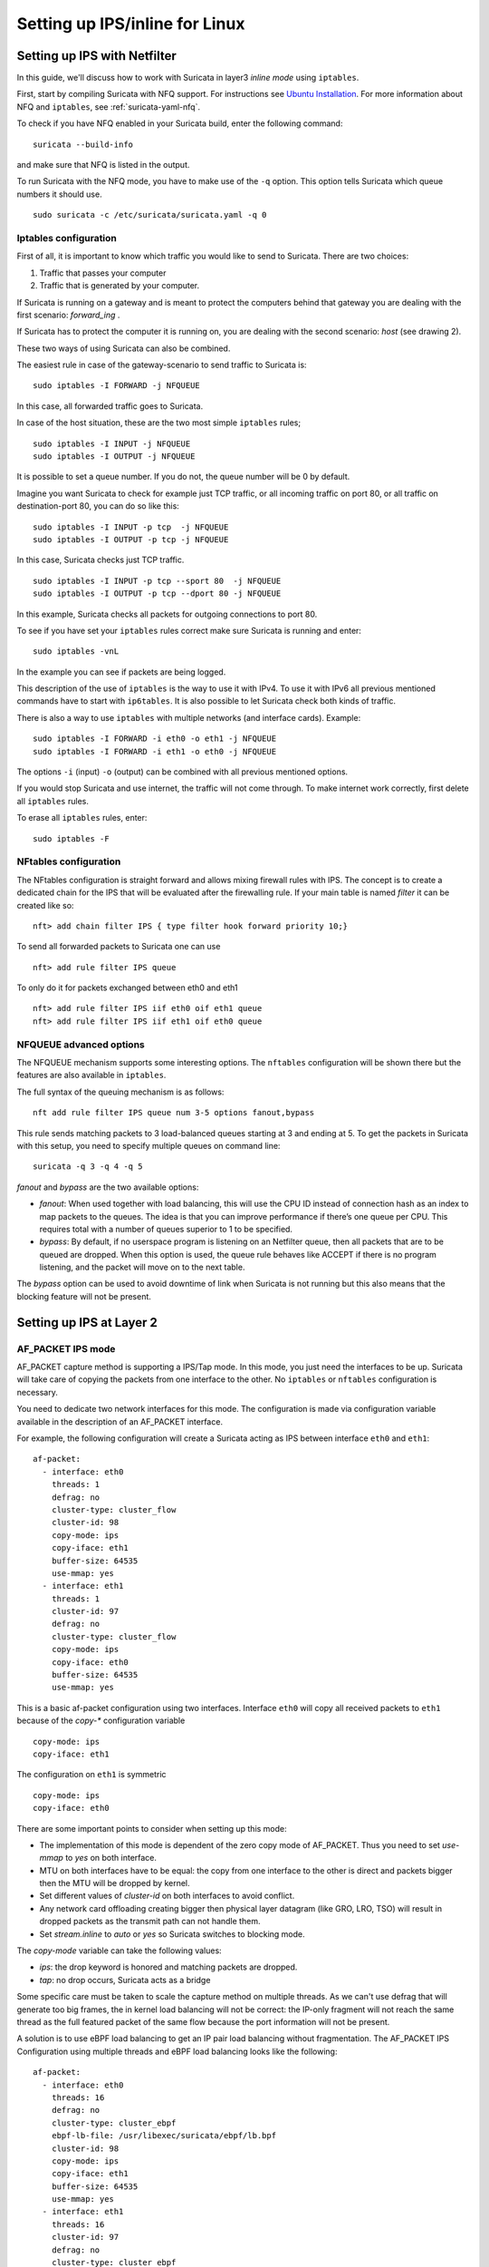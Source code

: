Setting up IPS/inline for Linux
================================

Setting up IPS with Netfilter
-----------------------------

In this guide, we'll discuss how to work with Suricata in layer3 `inline
mode` using ``iptables``.

First, start by compiling Suricata with NFQ support. For instructions
see `Ubuntu Installation
<https://redmine.openinfosecfoundation.org/projects/suricata/wiki/Ubuntu_Installation>`_.
For more information about NFQ and ``iptables``, see
:ref:`suricata-yaml-nfq`.

To check if you have NFQ enabled in your Suricata build, enter the following command: ::

  suricata --build-info

and make sure that NFQ is listed in the output.

To run Suricata with the NFQ mode, you have to make use of the ``-q`` option. This
option tells Suricata which queue numbers it should use.

::

  sudo suricata -c /etc/suricata/suricata.yaml -q 0


Iptables configuration
~~~~~~~~~~~~~~~~~~~~~~

First of all, it is important to know which traffic you would like to send
to Suricata. There are two choices:

1.  Traffic that passes your computer
2.  Traffic that is generated by your computer.

.. image:: setting-up-ipsinline-for-linux/IPtables.png

.. image:: setting-up-ipsinline-for-linux/iptables1.png

If Suricata is running on a gateway and is meant to protect the computers
behind that gateway you are dealing with the first scenario: *forward_ing* .

If Suricata has to protect the computer it is running on, you are dealing
with the second scenario: *host* (see drawing 2).

These two ways of using Suricata can also be combined.

The easiest rule in case of the gateway-scenario to send traffic to Suricata is:

::

  sudo iptables -I FORWARD -j NFQUEUE

In this case, all forwarded traffic goes to Suricata.

In case of the host situation, these are the two most simple ``iptables`` rules;

::

  sudo iptables -I INPUT -j NFQUEUE
  sudo iptables -I OUTPUT -j NFQUEUE

It is possible to set a queue number. If you do not, the queue number will
be 0 by default.

Imagine you want Suricata to check for example just TCP traffic, or all
incoming traffic on port 80, or all traffic on destination-port 80, you
can do so like this:

::

  sudo iptables -I INPUT -p tcp  -j NFQUEUE
  sudo iptables -I OUTPUT -p tcp -j NFQUEUE

In this case, Suricata checks just TCP traffic.

::

  sudo iptables -I INPUT -p tcp --sport 80  -j NFQUEUE
  sudo iptables -I OUTPUT -p tcp --dport 80 -j NFQUEUE

In this example, Suricata checks all packets for outgoing connections to port 80.

.. image:: setting-up-ipsinline-for-linux/iptables2.png

.. image:: setting-up-ipsinline-for-linux/IPtables3.png

To see if you have set your ``iptables`` rules correct make sure Suricata is
running and enter:

::

  sudo iptables -vnL

In the example you can see if packets are being logged.

.. image:: setting-up-ipsinline-for-linux/iptables_vnL.png

This description of the use of ``iptables`` is the way to use it with IPv4. To
use it with IPv6 all previous mentioned commands have to start with ``ip6tables``.
It is also possible to let Suricata check both kinds of traffic.

There is also a way to use ``iptables`` with multiple networks (and interface cards). Example:

.. image:: setting-up-ipsinline-for-linux/iptables4.png

::

  sudo iptables -I FORWARD -i eth0 -o eth1 -j NFQUEUE
  sudo iptables -I FORWARD -i eth1 -o eth0 -j NFQUEUE

The options ``-i`` (input) ``-o`` (output) can be combined with all previous mentioned
options.

If you would stop Suricata and use internet, the traffic will not come through.
To make internet work correctly, first delete all ``iptables`` rules.

To erase all ``iptables`` rules, enter:

::

  sudo iptables -F


NFtables configuration
~~~~~~~~~~~~~~~~~~~~~~

The NFtables configuration is straight forward and allows mixing firewall rules
with IPS. The concept is to create a dedicated chain for the IPS that will
be evaluated after the firewalling rule. If your main table is named `filter`
it can be created like so::

 nft> add chain filter IPS { type filter hook forward priority 10;}

To send all forwarded packets to Suricata one can use ::

 nft> add rule filter IPS queue

To only do it for packets exchanged between eth0 and eth1 ::

 nft> add rule filter IPS iif eth0 oif eth1 queue
 nft> add rule filter IPS iif eth1 oif eth0 queue

NFQUEUE advanced options
~~~~~~~~~~~~~~~~~~~~~~~~

The NFQUEUE mechanism supports some interesting options. The ``nftables`` configuration
will be shown there but the features are also available in ``iptables``.

The full syntax of the queuing mechanism is as follows::

 nft add rule filter IPS queue num 3-5 options fanout,bypass

This rule sends matching packets to 3 load-balanced queues starting at 3 and
ending at 5. To get the packets in Suricata with this setup, you need to specify
multiple queues on command line: ::

 suricata -q 3 -q 4 -q 5

`fanout` and `bypass` are the two available options:

- `fanout`: When used together with load balancing, this will use the CPU ID
  instead of connection hash as an index to map packets to the queues. The idea
  is that you can improve performance if there’s one queue per CPU. This requires
  total with a number of queues superior to 1 to be specified.
- `bypass`: By default, if no userspace program is listening on an Netfilter
  queue, then all packets that are to be queued are dropped. When this option
  is used, the queue rule behaves like ACCEPT if there is no program listening,
  and the packet will move on to the next table.

The `bypass` option can be used to avoid downtime of link when Suricata is not
running but this also means that the blocking feature will not be present.

Setting up IPS at Layer 2
-------------------------

.. _afp-ips-l2-mode:

AF_PACKET IPS mode
~~~~~~~~~~~~~~~~~~

AF_PACKET capture method is supporting a IPS/Tap mode. In this mode, you just
need the interfaces to be up. Suricata will take care of copying the packets
from one interface to the other. No ``iptables`` or ``nftables`` configuration is
necessary.

You need to dedicate two network interfaces for this mode. The configuration
is made via configuration variable available in the description of an AF_PACKET
interface.

For example, the following configuration will create a Suricata acting as IPS
between interface ``eth0`` and ``eth1``: ::

 af-packet:
   - interface: eth0
     threads: 1
     defrag: no
     cluster-type: cluster_flow
     cluster-id: 98
     copy-mode: ips
     copy-iface: eth1
     buffer-size: 64535
     use-mmap: yes
   - interface: eth1
     threads: 1
     cluster-id: 97
     defrag: no
     cluster-type: cluster_flow
     copy-mode: ips
     copy-iface: eth0
     buffer-size: 64535
     use-mmap: yes

This is a basic af-packet configuration using two interfaces. Interface
``eth0`` will copy all received packets to ``eth1`` because of the `copy-*`
configuration variable ::

    copy-mode: ips
    copy-iface: eth1

The configuration on ``eth1`` is symmetric ::

    copy-mode: ips
    copy-iface: eth0

There are some important points to consider when setting up this mode:

- The implementation of this mode is dependent of the zero copy mode of
  AF_PACKET. Thus you need to set `use-mmap` to `yes` on both interface.
- MTU on both interfaces have to be equal: the copy from one interface to
  the other is direct and packets bigger then the MTU will be dropped by kernel.
- Set different values of `cluster-id` on both interfaces to avoid conflict.
- Any network card offloading creating bigger then physical layer datagram
  (like GRO, LRO, TSO) will result in dropped packets as the transmit path can not
  handle them.
- Set `stream.inline` to `auto` or `yes` so Suricata switches to
  blocking mode.

The `copy-mode` variable can take the following values:

- `ips`: the drop keyword is honored and matching packets are dropped.
- `tap`: no drop occurs, Suricata acts as a bridge

Some specific care must be taken to scale the capture method on multiple
threads. As we can't use defrag that will generate too big frames, the in
kernel load balancing will not be correct: the IP-only fragment will not
reach the same thread as the full featured packet of the same flow because
the port information will not be present.

A solution is to use eBPF load balancing to get an IP pair load balancing
without fragmentation. The AF_PACKET IPS Configuration using multiple threads
and eBPF load balancing looks like the following: ::

 af-packet:
   - interface: eth0
     threads: 16
     defrag: no
     cluster-type: cluster_ebpf
     ebpf-lb-file: /usr/libexec/suricata/ebpf/lb.bpf
     cluster-id: 98
     copy-mode: ips
     copy-iface: eth1
     buffer-size: 64535
     use-mmap: yes
   - interface: eth1
     threads: 16
     cluster-id: 97
     defrag: no
     cluster-type: cluster_ebpf
     ebpf-lb-file: /usr/libexec/suricata/ebpf/lb.bpf
     copy-mode: ips
     copy-iface: eth0
     buffer-size: 64535
     use-mmap: yes

The eBPF file ``/usr/libexec/suricata/ebpf/lb.bpf`` may not be present on disk.
See :ref:`ebpf-xdp` for more information.

DPDK IPS mode
~~~~~~~~~~~~~

In the same way as you would configure AF_PACKET IPS mode, you can configure the DPDK capture module.
Prior to starting with IPS (inline) setup, it is recommended to go over :ref:`dpdk-capture-module` manual page
to understand the setup essentials.

DPDK IPS mode, similarly to AF-Packet, uses two interfaces. Packets received on the first network interface
(``0000:3b:00.1``) are transmitted by the second network interface (``0000:3b:00.0``) and similarly,
packets received on the second interface (``0000:3b:00.0``) are transmitted
by the first interface (``0000:3b:00.1``). Packets are not altered in any way in this mode.

The following configuration snippet configures Suricata DPDK IPS mode between two NICs: ::

    dpdk:
      eal-params:
        proc-type: primary

      interfaces:
      - interface: 0000:3b:00.1
        threads: 4
        promisc: true
        multicast: true
        checksum-checks: true
        checksum-checks-offload: true
        mempool-size: 262143
        mempool-cache-size: 511
        rx-descriptors: 4096
        tx-descriptors: 4096
        copy-mode: ips
        copy-iface: 0000:3b:00.0
        mtu: 3000

      - interface: 0000:3b:00.0
        threads: 4
        promisc: true
        multicast: true
        checksum-checks: true
        checksum-checks-offload: true
        mempool-size: 262143
        mempool-cache-size: 511
        rx-descriptors: 4096
        tx-descriptors: 4096
        copy-mode: ips
        copy-iface: 0000:3b:00.1
        mtu: 3000

The previous DPDK configuration snippet outlines several things to consider:

- ``copy-mode`` - see Section :ref:`afp-ips-l2-mode` for more details.
- ``copy-iface`` - see Section :ref:`afp-ips-l2-mode` for more details.
- ``threads`` - all interface entries must have their thread count configured
  and paired/connected interfaces must be configured with the same amount of threads.
- ``mtu`` - MTU must be the same on both paired interfaces.

DPDK capture module also requires having CPU affinity set in the configuration file. For the best performance,
every Suricata worker should be pinned to a separate CPU core that is not shared with any other Suricata thread
(e.g. management threads).
The following snippet shows a possible :ref:`suricata-yaml-threading` configuration set-up for DPDK IPS mode. ::

    threading:
      set-cpu-affinity: yes
      cpu-affinity:
        - management-cpu-set:
            cpu: [ 0 ]
        - worker-cpu-set:
            cpu: [ 2,4,6,8,10,12,14,16 ]

Netmap IPS mode
~~~~~~~~~~~~~~~

Using Netmap to support IPS requires setting up pairs of interfaces; packets are received
on one interface within the pair, inspected by Suricata, and transmitted on the other
paired interface. You can use native or host stack mode; host stack mode is used when the interface
name contains the ``^`` character, e.g, ``enp6s0f0^``. host stack mode does not require
multiple physical network interfaces.

Netmap Host Stack Mode
^^^^^^^^^^^^^^^^^^^^^^
Netmap's host stack mode allows packets that flow through Suricata to be used with other host OS applications,
e.g., a firewall or similar. Additionally, host stack mode allows traffic to be received and transmitted
on one network interface card.

With host stack mode, Netmap establishes a pair of host stack mode rings (one each for RX and TX). Packets
pass through the host operating system network protocol stack. Ingress network packets flow from the network
interface card to the network protocol stack and then into the host stack mode rings. Outbound packets
flow from the  host stack mode rings to the network protocol stack and finally, to the network interface card.
Suricata receives packets from the host stack mode rings and, in IPS mode, places packets to be transmitted into
the host stack mode rings. Packets transmitted by Suricata into the host stack mode rings are available for
other host OS applications.

Paired network interfaces are specified in the ``netmap`` configuration section.
For example, the following configuration will create a Suricata acting as IPS
between interface ``enp6s0f0`` and ``enp6s0f1`` ::

 netmap:
   - interface: enp6s0f0
     threads: auto
     copy-mode: ips
     copy-iface: enp6s0f1

   - interface: enp6s0f1
     threads: auto
     copy-mode: ips
     copy-iface: enp6s0f0

You can specify the ``threads`` value; the default value of ``auto`` will create a
thread for each queue supported by the NIC; restrict the thread count by specifying
a value, e.g., ``threads: 1``

This is a basic netmap configuration using two interfaces. Suricata will copy
packets between interfaces ``enp6s0f0`` and ``en60sf1`` because of the `copy-*`
configuration variable in interface's ``enp6s0f0`` configuration ::

    copy-mode: ips
    copy-iface: enp6s0f1

The configuration on ``enp6s0f1`` is symmetric ::

    copy-mode: ips
    copy-iface: enp6s0f0


The host stack mode feature of Netmap can be used. host stack mode doesn't require a second network
interface.

This example demonstrates host stack mode with a single physical network interface ``enp6s0f01`` ::

  - interface: enp60s0f0
    copy-mode: ips
    copy-iface: enp6s0f0^

The configuration on ``enp6s0f0^`` is symmetric ::

  - interface: enp60s0f0^
    copy-mode: ips
    copy-iface: enp6s0f0


Suricata will use zero-copy mode when the runmode is ``workers``.

There are some important points to consider when setting up this mode:

- Any network card offloading creating bigger then physical layer datagram
  (like GRO, LRO, TSO) will result in dropped packets as the transmit path can not
  handle them.
- Set `stream.inline` to `auto` or `yes` so Suricata switches to
  blocking mode. The default value is `auto`.

The `copy-mode` variable can take the following values:

- `ips`: the drop keyword is honored and matching packets are dropped.
- `tap`: no drop occurs, Suricata acts as a bridge

Interface role
~~~~~~~~~~~~~~
An interface's role can be configured to be: **trusted**,
**untrusted**, or **unknown**. Role is used to describe the
interface and enables the use of the origin and destination keywords
for discerning between traffic that might only be of concern when
originating from or targeting a particular interface. This is useful
in IPS mode as device tenancy is not supported. Currently only
supported when running with afpacket or dpdk. For example:

::
  dpdk:
    interfaces:
      - interface: 0000:3b:00.1
        role: trusted

